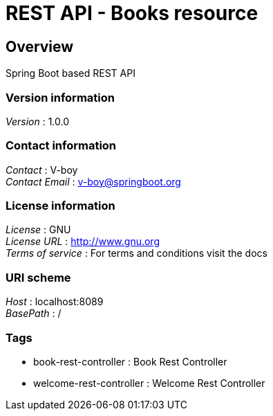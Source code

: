 = REST API - Books resource


[[_overview]]
== Overview
Spring Boot based REST API


=== Version information
[%hardbreaks]
__Version__ : 1.0.0


=== Contact information
[%hardbreaks]
__Contact__ : V-boy
__Contact Email__ : v-boy@springboot.org


=== License information
[%hardbreaks]
__License__ : GNU
__License URL__ : http://www.gnu.org
__Terms of service__ : For terms and conditions visit the docs


=== URI scheme
[%hardbreaks]
__Host__ : localhost:8089
__BasePath__ : /


=== Tags

* book-rest-controller : Book Rest Controller
* welcome-rest-controller : Welcome Rest Controller



